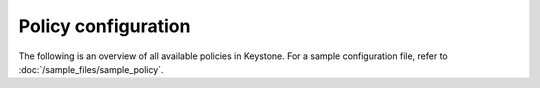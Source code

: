 ====================
Policy configuration
====================

The following is an overview of all available policies in Keystone. For a sample
configuration file, refer to :doc:`/sample_files/sample_policy`.

.. show-options::
   :config-file: config-generator/keystone-policy-generator.conf

